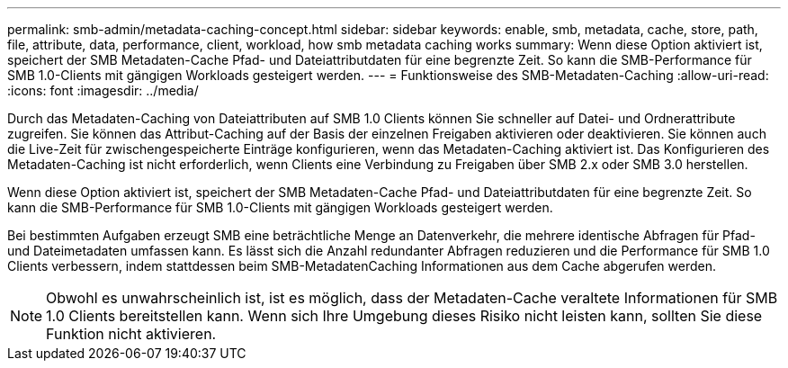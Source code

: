 ---
permalink: smb-admin/metadata-caching-concept.html 
sidebar: sidebar 
keywords: enable, smb, metadata, cache, store, path, file, attribute, data, performance, client, workload, how smb metadata caching works 
summary: Wenn diese Option aktiviert ist, speichert der SMB Metadaten-Cache Pfad- und Dateiattributdaten für eine begrenzte Zeit. So kann die SMB-Performance für SMB 1.0-Clients mit gängigen Workloads gesteigert werden. 
---
= Funktionsweise des SMB-Metadaten-Caching
:allow-uri-read: 
:icons: font
:imagesdir: ../media/


[role="lead"]
Durch das Metadaten-Caching von Dateiattributen auf SMB 1.0 Clients können Sie schneller auf Datei- und Ordnerattribute zugreifen. Sie können das Attribut-Caching auf der Basis der einzelnen Freigaben aktivieren oder deaktivieren. Sie können auch die Live-Zeit für zwischengespeicherte Einträge konfigurieren, wenn das Metadaten-Caching aktiviert ist. Das Konfigurieren des Metadaten-Caching ist nicht erforderlich, wenn Clients eine Verbindung zu Freigaben über SMB 2.x oder SMB 3.0 herstellen.

Wenn diese Option aktiviert ist, speichert der SMB Metadaten-Cache Pfad- und Dateiattributdaten für eine begrenzte Zeit. So kann die SMB-Performance für SMB 1.0-Clients mit gängigen Workloads gesteigert werden.

Bei bestimmten Aufgaben erzeugt SMB eine beträchtliche Menge an Datenverkehr, die mehrere identische Abfragen für Pfad- und Dateimetadaten umfassen kann. Es lässt sich die Anzahl redundanter Abfragen reduzieren und die Performance für SMB 1.0 Clients verbessern, indem stattdessen beim SMB-MetadatenCaching Informationen aus dem Cache abgerufen werden.

[NOTE]
====
Obwohl es unwahrscheinlich ist, ist es möglich, dass der Metadaten-Cache veraltete Informationen für SMB 1.0 Clients bereitstellen kann. Wenn sich Ihre Umgebung dieses Risiko nicht leisten kann, sollten Sie diese Funktion nicht aktivieren.

====